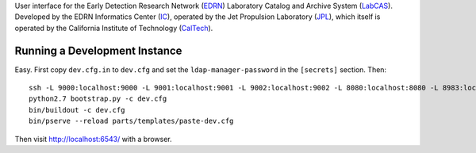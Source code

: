 User interface for the Early Detection Research Network (EDRN_) Laboratory
Catalog and Archive System (LabCAS_).  Developed by the EDRN Informatics Center
(IC_), operated by the Jet Propulsion Laboratory (JPL_), which itself is
operated by the California Institute of Technology (CalTech_).


Running a Development Instance
==============================

Easy.  First copy ``dev.cfg.in`` to ``dev.cfg`` and set the
``ldap-manager-password`` in the ``[secrets]`` section.  Then::

    ssh -L 9000:localhost:9000 -L 9001:localhost:9001 -L 9002:localhost:9002 -L 8080:localhost:8080 -L 8983:localhost:8983 labcas-dev.jpl.nasa.gov
    python2.7 bootstrap.py -c dev.cfg
    bin/buildout -c dev.cfg
    bin/pserve --reload parts/templates/paste-dev.cfg 

Then visit http://localhost:6543/ with a browser.


.. _EDRN: http://edrn.nci.nih.gov/
.. _LabCAS: http://cancer.jpl.nasa.gov/documents/applications/laboratory-catalog-and-archive-service-labcas
.. _IC: http://cancer.jpl.nasa.gov/
.. _JPL: http://www.jpl.nasa.gov/
.. _CalTech: http://www.caltech.edu/

